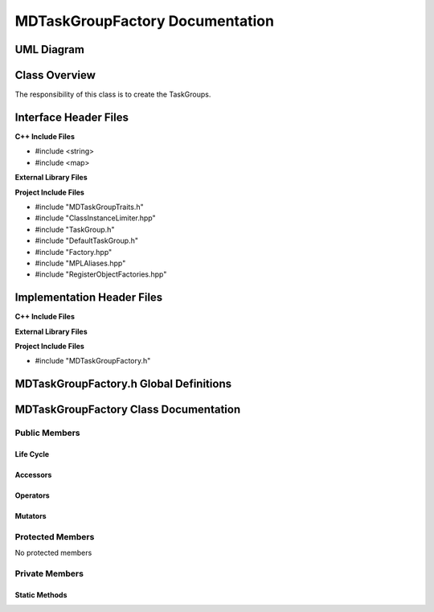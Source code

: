 .. _MDTaskGroupFactory class target:

.. default-domain:: cpp

.. namespace:: ANANSI

################################
MDTaskGroupFactory Documentation
################################

===========
UML Diagram
===========

.. image ../Diagrams/StudClass.png

==============
Class Overview
==============

The responsibility of this class is to create the TaskGroups.

======================
Interface Header Files
======================

**C++ Include Files**

* #include <string>
* #include <map>

**External Library Files**

**Project Include Files**

* #include "MDTaskGroupTraits.h"
* #include "ClassInstanceLimiter.hpp"
* #include "TaskGroup.h"
* #include "DefaultTaskGroup.h"
* #include "Factory.hpp"
* #include "MPLAliases.hpp"
* #include "RegisterObjectFactories.hpp"

===========================
Implementation Header Files
===========================

**C++ Include Files**

**External Library Files**

**Project Include Files**

* #include "MDTaskGroupFactory.h"

=======================================
MDTaskGroupFactory.h Global Definitions
=======================================

======================================
MDTaskGroupFactory Class Documentation
======================================

.. class:: template <class Traits=MDTaskGroupTraits> \
           MDTaskGroupFactory final : private COUNTERCLASSES::ClassInstanceLimiter<MDTaskGroupFactory<Traits>,Traits::MAX_TASKGROUPFACTORY_INSTANCES>

    :tparam Traits: The traits of the concrete TaskGroups.

--------------
Public Members
--------------

^^^^^^^^^^
Life Cycle
^^^^^^^^^^

.. function:: MDTaskGroupFactory::MDTaskGroupFactory()

   The default constructor.

.. function:: MDTaskGroupFactory::MDTaskGroupFactory( const MDTaskGroupFactory &other ) = delete

    The copy constructor.

.. function:: MDTaskGroupFactory::MDTaskGroupFactory(MDTaskGroupFactory && other) = delete

    The copy-move constructor.

.. function:: MDTaskGroupFactory::~MDTaskGroupFactory()

    The destructor.

^^^^^^^^^
Accessors
^^^^^^^^^
.. function:: std::unique_ptr<typename Traits::BaseClassType> buildWorldTaskGroup() const

^^^^^^^^^
Operators
^^^^^^^^^

.. function:: MDTaskGroupFactory& MDTaskGroupFactory::operator=( MDTaskGroupFactory const & other) = delete

    The assignment operator.

.. function:: MDTaskGroupFactory& MDTaskGroupFactory::operator=( MDTaskGroupFactory && other) = delete

    The assignment-move operator.

^^^^^^^^
Mutators
^^^^^^^^

-----------------
Protected Members
-----------------

No protected members

.. Commented out. 
.. ^^^^^^^^^^
.. Life Cycle
.. ^^^^^^^^^^
..
.. ^^^^^^^^^
.. Accessors
.. ^^^^^^^^^
.. 
.. ^^^^^^^^^
.. Operators
.. ^^^^^^^^^
.. 
.. ^^^^^^^^^
.. Mutators
.. ^^^^^^^^^
.. 
.. ^^^^^^^^^^^^
.. Data Members
.. ^^^^^^^^^^^^

---------------
Private Members
---------------

^^^^^^^^^^^^^^
Static Methods
^^^^^^^^^^^^^^

.. function:: static void registerObjectFactories_()

    Registers all concrete TaskGroup products with the object factory.

